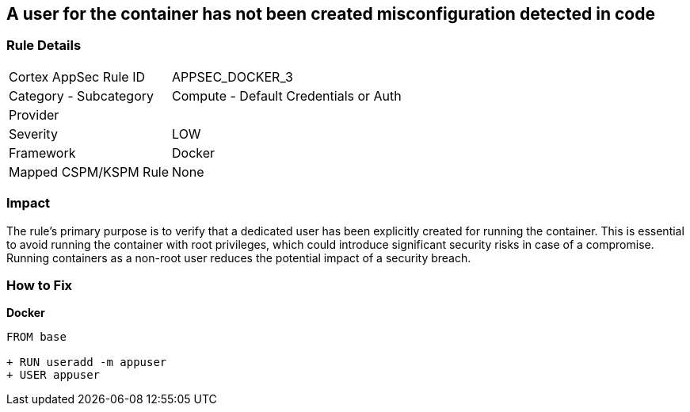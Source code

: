 == A user for the container has not been created misconfiguration detected in code


=== Rule Details

[cols="1,2"]
|===
|Cortex AppSec Rule ID |APPSEC_DOCKER_3
|Category - Subcategory |Compute - Default Credentials or Auth
|Provider |
|Severity |LOW
|Framework |Docker
|Mapped CSPM/KSPM Rule |None
|===




=== Impact
The rule's primary purpose is to verify that a dedicated user has been explicitly created for running the container. This is essential to avoid running the container with root privileges, which could introduce significant security risks in case of a compromise. Running containers as a non-root user reduces the potential impact of a security breach.

=== How to Fix


*Docker* 



[source,dockerfile]
----
FROM base

+ RUN useradd -m appuser
+ USER appuser
----

